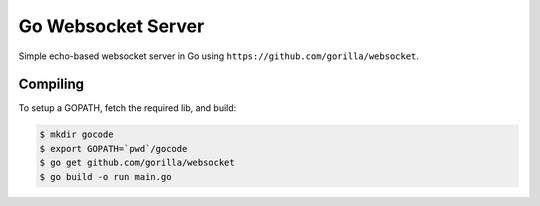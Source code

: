 Go Websocket Server
===================

Simple echo-based websocket server in Go using
``https://github.com/gorilla/websocket``.

Compiling
---------

To setup a GOPATH, fetch the required lib, and build:

.. code-block:: bash

    $ mkdir gocode
    $ export GOPATH=`pwd`/gocode
    $ go get github.com/gorilla/websocket
    $ go build -o run main.go
